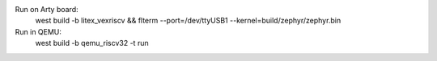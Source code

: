 
Run on Arty board:
   west build -b litex_vexriscv && flterm --port=/dev/ttyUSB1 --kernel=build/zephyr/zephyr.bin
   
Run in QEMU:
   west build -b qemu_riscv32 -t run
